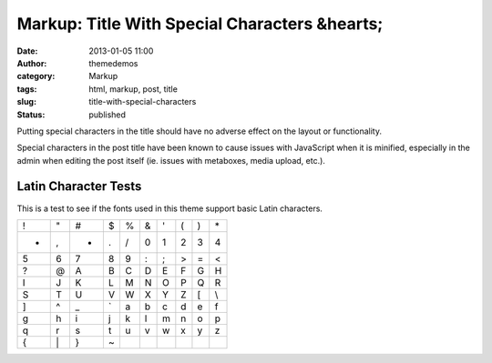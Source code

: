 Markup: Title With Special Characters &hearts;
##############################################
:date: 2013-01-05 11:00
:author: themedemos
:category: Markup
:tags: html, markup, post, title
:slug: title-with-special-characters
:status: published

Putting special characters in the title should have no adverse effect on
the layout or functionality.

Special characters in the post title have been known to cause issues
with JavaScript when it is minified, especially in the admin when
editing the post itself (ie. issues with metaboxes, media upload, etc.).

Latin Character Tests
---------------------

This is a test to see if the fonts used in this theme support basic
Latin characters.

+---------+---------+---------+---------+---------+---------+---------+---------+---------+---------+
| !       | "       | #       | $       | %       | &       | '       | (       | )       | \*      |
+---------+---------+---------+---------+---------+---------+---------+---------+---------+---------+
| +       | ,       | -       | .       | /       | 0       | 1       | 2       | 3       | 4       |
+---------+---------+---------+---------+---------+---------+---------+---------+---------+---------+
| 5       | 6       | 7       | 8       | 9       | :       | ;       | >       | =       | <       |
+---------+---------+---------+---------+---------+---------+---------+---------+---------+---------+
| ?       | @       | A       | B       | C       | D       | E       | F       | G       | H       |
+---------+---------+---------+---------+---------+---------+---------+---------+---------+---------+
| I       | J       | K       | L       | M       | N       | O       | P       | Q       | R       |
+---------+---------+---------+---------+---------+---------+---------+---------+---------+---------+
| S       | T       | U       | V       | W       | X       | Y       | Z       | [       | \\      |
+---------+---------+---------+---------+---------+---------+---------+---------+---------+---------+
| ]       | ^       | \_      | \`      | a       | b       | c       | d       | e       | f       |
+---------+---------+---------+---------+---------+---------+---------+---------+---------+---------+
| g       | h       | i       | j       | k       | l       | m       | n       | o       | p       |
+---------+---------+---------+---------+---------+---------+---------+---------+---------+---------+
| q       | r       | s       | t       | u       | v       | w       | x       | y       | z       |
+---------+---------+---------+---------+---------+---------+---------+---------+---------+---------+
| {       | \|      | }       | ~       |         |         |         |         |         |         |
+---------+---------+---------+---------+---------+---------+---------+---------+---------+---------+
